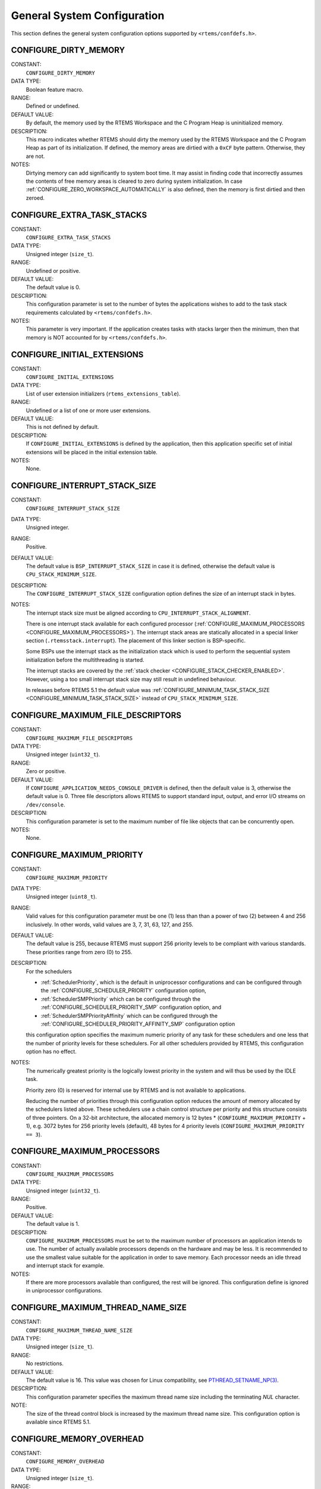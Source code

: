 .. SPDX-License-Identifier: CC-BY-SA-4.0

.. Copyright (C) 1988, 2008 On-Line Applications Research Corporation (OAR)

General System Configuration
============================

This section defines the general system configuration options supported by
``<rtems/confdefs.h>``.

.. index:: CONFIGURE_DIRTY_MEMORY

.. _CONFIGURE_DIRTY_MEMORY:

CONFIGURE_DIRTY_MEMORY
----------------------

CONSTANT:
    ``CONFIGURE_DIRTY_MEMORY``

DATA TYPE:
    Boolean feature macro.

RANGE:
    Defined or undefined.

DEFAULT VALUE:
    By default, the memory used by the RTEMS Workspace and the C Program Heap
    is uninitialized memory.

DESCRIPTION:
    This macro indicates whether RTEMS should dirty the memory used by the
    RTEMS Workspace and the C Program Heap as part of its initialization.  If
    defined, the memory areas are dirtied with a ``0xCF`` byte pattern.
    Otherwise, they are not.

NOTES:
    Dirtying memory can add significantly to system boot time.  It may assist in
    finding code that incorrectly assumes the contents of free memory areas is
    cleared to zero during system initialization.  In case
    :ref:`CONFIGURE_ZERO_WORKSPACE_AUTOMATICALLY` is also defined, then the
    memory is first dirtied and then zeroed.

.. index:: CONFIGURE_EXTRA_TASK_STACKS
.. index:: memory for task tasks

.. _CONFIGURE_EXTRA_TASK_STACKS:

CONFIGURE_EXTRA_TASK_STACKS
---------------------------

CONSTANT:
    ``CONFIGURE_EXTRA_TASK_STACKS``

DATA TYPE:
    Unsigned integer (``size_t``).

RANGE:
    Undefined or positive.

DEFAULT VALUE:
    The default value is 0.

DESCRIPTION:
    This configuration parameter is set to the number of bytes the applications
    wishes to add to the task stack requirements calculated by
    ``<rtems/confdefs.h>``.

NOTES:
    This parameter is very important.  If the application creates tasks with
    stacks larger then the minimum, then that memory is NOT accounted for by
    ``<rtems/confdefs.h>``.

.. index:: CONFIGURE_INITIAL_EXTENSIONS

.. _CONFIGURE_INITIAL_EXTENSIONS:

CONFIGURE_INITIAL_EXTENSIONS
----------------------------

CONSTANT:
    ``CONFIGURE_INITIAL_EXTENSIONS``

DATA TYPE:
    List of user extension initializers (``rtems_extensions_table``).

RANGE:
    Undefined or a list of one or more user extensions.

DEFAULT VALUE:
    This is not defined by default.

DESCRIPTION:
    If ``CONFIGURE_INITIAL_EXTENSIONS`` is defined by the application, then
    this application specific set of initial extensions will be placed in the
    initial extension table.

NOTES:
    None.

.. index:: CONFIGURE_INTERRUPT_STACK_SIZE
.. index:: interrupt stack size

.. _CONFIGURE_INTERRUPT_STACK_SIZE:

CONFIGURE_INTERRUPT_STACK_SIZE
------------------------------

CONSTANT:
    ``CONFIGURE_INTERRUPT_STACK_SIZE``

DATA TYPE:
    Unsigned integer.

RANGE:
    Positive.

DEFAULT VALUE:
    The default value is ``BSP_INTERRUPT_STACK_SIZE`` in case it is defined,
    otherwise the default value is ``CPU_STACK_MINIMUM_SIZE``.

DESCRIPTION:
    The ``CONFIGURE_INTERRUPT_STACK_SIZE`` configuration option defines the
    size of an interrupt stack in bytes.

NOTES:
    The interrupt stack size must be aligned according to
    ``CPU_INTERRUPT_STACK_ALIGNMENT``.

    There is one interrupt stack available for each configured processor
    (:ref:`CONFIGURE_MAXIMUM_PROCESSORS <CONFIGURE_MAXIMUM_PROCESSORS>`).  The
    interrupt stack areas are statically allocated in a special linker section
    (``.rtemsstack.interrupt``).  The placement of this linker section is
    BSP-specific.

    Some BSPs use the interrupt stack as the initialization stack which is used
    to perform the sequential system initialization before the multithreading
    is started.

    The interrupt stacks are covered by the :ref:`stack checker
    <CONFIGURE_STACK_CHECKER_ENABLED>`.  However, using a too small interrupt
    stack size may still result in undefined behaviour.

    In releases before RTEMS 5.1 the default value was
    :ref:`CONFIGURE_MINIMUM_TASK_STACK_SIZE
    <CONFIGURE_MINIMUM_TASK_STACK_SIZE>` instead of ``CPU_STACK_MINIMUM_SIZE``.

.. index:: CONFIGURE_MAXIMUM_FILE_DESCRIPTORS
.. index:: maximum file descriptors

.. _CONFIGURE_MAXIMUM_FILE_DESCRIPTORS:

CONFIGURE_MAXIMUM_FILE_DESCRIPTORS
----------------------------------

CONSTANT:
    ``CONFIGURE_MAXIMUM_FILE_DESCRIPTORS``

DATA TYPE:
    Unsigned integer (``uint32_t``).

RANGE:
    Zero or positive.

DEFAULT VALUE:
    If ``CONFIGURE_APPLICATION_NEEDS_CONSOLE_DRIVER`` is defined, then the
    default value is 3, otherwise the default value is 0.  Three file
    descriptors allows RTEMS to support standard input, output, and error I/O
    streams on ``/dev/console``.

DESCRIPTION:
    This configuration parameter is set to the maximum number of file like
    objects that can be concurrently open.

NOTES:
    None.

.. index:: CONFIGURE_MAXIMUM_PRIORITY
.. index:: maximum priority
.. index:: number of priority levels

.. _CONFIGURE_MAXIMUM_PRIORITY:

CONFIGURE_MAXIMUM_PRIORITY
--------------------------

CONSTANT:
    ``CONFIGURE_MAXIMUM_PRIORITY``

DATA TYPE:
    Unsigned integer (``uint8_t``).

RANGE:
    Valid values for this configuration parameter must be one (1) less than
    than a power of two (2) between 4 and 256 inclusively.  In other words,
    valid values are 3, 7, 31, 63, 127, and 255.

DEFAULT VALUE:
    The default value is 255, because RTEMS must support 256 priority levels to
    be compliant with various standards. These priorities range from zero (0)
    to 255.

DESCRIPTION:
   For the schedulers

   * :ref:`SchedulerPriority`, which is the default in uniprocessor
     configurations and can be configured through the
     :ref:`CONFIGURE_SCHEDULER_PRIORITY` configuration option,

   * :ref:`SchedulerSMPPriority` which can be configured through the
     :ref:`CONFIGURE_SCHEDULER_PRIORITY_SMP` configuration option, and

   * :ref:`SchedulerSMPPriorityAffinity` which can be configured through the
     :ref:`CONFIGURE_SCHEDULER_PRIORITY_AFFINITY_SMP` configuration option

   this configuration option specifies the maximum numeric priority of any task
   for these schedulers and one less that the number of priority levels for
   these schedulers.  For all other schedulers provided by RTEMS, this
   configuration option has no effect.

NOTES:
   The numerically greatest priority is the logically lowest priority in the
   system and will thus be used by the IDLE task.

   Priority zero (0) is reserved for internal use by RTEMS and is not available
   to applications.

   Reducing the number of priorities through this configuration option reduces
   the amount of memory allocated by the schedulers listed above.  These
   schedulers use a chain control structure per priority and this structure
   consists of three pointers.  On a 32-bit architecture, the allocated memory
   is 12 bytes * (``CONFIGURE_MAXIMUM_PRIORITY`` + 1), e.g. 3072 bytes for 256
   priority levels (default), 48 bytes for 4 priority levels
   (``CONFIGURE_MAXIMUM_PRIORITY == 3``).

.. index:: CONFIGURE_MAXIMUM_PROCESSORS

.. _CONFIGURE_MAXIMUM_PROCESSORS:

CONFIGURE_MAXIMUM_PROCESSORS
----------------------------

CONSTANT:
    ``CONFIGURE_MAXIMUM_PROCESSORS``

DATA TYPE:
    Unsigned integer (``uint32_t``).

RANGE:
    Positive.

DEFAULT VALUE:
    The default value is 1.

DESCRIPTION:
    ``CONFIGURE_MAXIMUM_PROCESSORS`` must be set to the maximum number of
    processors an application intends to use.  The number of actually available
    processors depends on the hardware and may be less.  It is recommended to
    use the smallest value suitable for the application in order to save
    memory.  Each processor needs an idle thread and interrupt stack for
    example.

NOTES:
    If there are more processors available than configured, the rest will be
    ignored.  This configuration define is ignored in uniprocessor
    configurations.

.. index:: CONFIGURE_MAXIMUM_THREAD_NAME_SIZE
.. index:: maximum thread name size

.. _CONFIGURE_MAXIMUM_THREAD_NAME_SIZE:

CONFIGURE_MAXIMUM_THREAD_NAME_SIZE
----------------------------------

CONSTANT:
    ``CONFIGURE_MAXIMUM_THREAD_NAME_SIZE``

DATA TYPE:
    Unsigned integer (``size_t``).

RANGE:
    No restrictions.

DEFAULT VALUE:
    The default value is 16.  This value was chosen for Linux compatibility,
    see
    `PTHREAD_SETNAME_NP(3) <http://man7.org/linux/man-pages/man3/pthread_setname_np.3.html>`_.

DESCRIPTION:
   This configuration parameter specifies the maximum thread name size
   including the terminating `NUL` character.

NOTE:
   The size of the thread control block is increased by the maximum thread name
   size.  This configuration option is available since RTEMS 5.1.

.. index:: CONFIGURE_MEMORY_OVERHEAD

.. _CONFIGURE_MEMORY_OVERHEAD:

CONFIGURE_MEMORY_OVERHEAD
-------------------------

CONSTANT:
    ``CONFIGURE_MEMORY_OVERHEAD``

DATA TYPE:
    Unsigned integer (``size_t``).

RANGE:
    Zero or positive.

DEFAULT VALUE:
    The default value is 0.

DESCRIPTION:
    This parameter is set to the number of kilobytes the application wishes to
    add to the requirements calculated by ``<rtems/confdefs.h>``.

NOTES:
    This configuration parameter should only be used when it is suspected that
    a bug in ``<rtems/confdefs.h>`` has resulted in an underestimation.
    Typically the memory allocation will be too low when an application does
    not account for all message queue buffers or task stacks.

.. index:: CONFIGURE_MESSAGE_BUFFER_MEMORY
.. index:: configure message queue buffer memory
.. index:: CONFIGURE_MESSAGE_BUFFERS_FOR_QUEUE
.. index:: memory for a single message queue's buffers

.. _CONFIGURE_MESSAGE_BUFFER_MEMORY:

CONFIGURE_MESSAGE_BUFFER_MEMORY
-------------------------------

CONSTANT:
    ``CONFIGURE_MESSAGE_BUFFER_MEMORY``

DATA TYPE:
    integer summation macro

RANGE:
    undefined (zero) or calculation resulting in a positive integer

DEFAULT VALUE:
    The default value is zero.

DESCRIPTION:
    The value of this configuration option defines the number of bytes
    resereved for message queue buffers in the RTEMS Workspace.

NOTES:
    The configuration options :ref:`CONFIGURE_MAXIMUM_MESSAGE_QUEUES` and
    :ref:`CONFIGURE_MAXIMUM_POSIX_MESSAGE_QUEUES` define only how many message
    queues can be created by the application.  The memory for the message
    buffers is configured by this option.  For each message queue you have to
    reserve some memory for the message buffers.  The size dependes on the
    maximum number of pending messages and the maximum size of the messages of
    a message queue.  Use the ``CONFIGURE_MESSAGE_BUFFERS_FOR_QUEUE()`` macro
    to specify the message buffer memory for each message queue and sum them up
    to define the value for ``CONFIGURE_MAXIMUM_MESSAGE_QUEUES``.

    The interface for the ``CONFIGURE_MESSAGE_BUFFERS_FOR_QUEUE()`` help
    macro is as follows:

    .. code-block:: c

        CONFIGURE_MESSAGE_BUFFERS_FOR_QUEUE( max_messages, max_msg_size )

    Where ``max_messages`` is the maximum number of pending messages and
    ``max_msg_size`` is the maximum size in bytes of the messages of the
    corresponding message queue.  Both parameters shall be compile time
    constants.  Not using this help macro (e.g. just using
    ``max_messages * max_msg_size``) may result in an underestimate of the
    RTEMS Workspace size.

    The following example illustrates how the
    `CONFIGURE_MESSAGE_BUFFERS_FOR_QUEUE()` help macro can be used to assist in
    calculating the message buffer memory required.  In this example, there are
    two message queues used in this application.  The first message queue has a
    maximum of 24 pending messages with the message structure defined by the
    type ``one_message_type``.  The other message queue has a maximum of 500
    pending messages with the message structure defined by the type
    ``other_message_type``.

    .. code-block:: c

        #define CONFIGURE_MESSAGE_BUFFER_MEMORY ( \
            CONFIGURE_MESSAGE_BUFFERS_FOR_QUEUE( \
              24, \
              sizeof( one_message_type ) \
            ) \
            + CONFIGURE_MESSAGE_BUFFERS_FOR_QUEUE( \
              500, \
              sizeof( other_message_type ) \
            ) \
          )

.. index:: CONFIGURE_MICROSECONDS_PER_TICK
.. index:: tick quantum

.. _CONFIGURE_MICROSECONDS_PER_TICK:

CONFIGURE_MICROSECONDS_PER_TICK
-------------------------------

CONSTANT:
    ``CONFIGURE_MICROSECONDS_PER_TICK``

DATA TYPE:
    Unsigned integer (``uint32_t``).

RANGE:
    Positive.

DEFAULT VALUE:
    This is not defined by default. When not defined, the clock tick quantum is
    configured to be 10,000 microseconds which is ten (10) milliseconds.

DESCRIPTION:
    This constant is  used to specify the length of time between clock ticks.

    When the clock tick quantum value is too low, the system will spend so much
    time processing clock ticks that it does not have processing time available
    to perform application work. In this case, the system will become
    unresponsive.

    The lowest practical time quantum varies widely based upon the speed of the
    target hardware and the architectural overhead associated with
    interrupts. In general terms, you do not want to configure it lower than is
    needed for the application.

    The clock tick quantum should be selected such that it all blocking and
    delay times in the application are evenly divisible by it. Otherwise,
    rounding errors will be introduced which may negatively impact the
    application.

NOTES:
    This configuration parameter has no impact if the Clock Tick Device driver
    is not configured.

    There may be BSP specific limits on the resolution or maximum value of a
    clock tick quantum.

.. index:: CONFIGURE_MINIMUM_TASK_STACK_SIZE
.. index:: minimum task stack size

.. _CONFIGURE_MINIMUM_TASK_STACK_SIZE:

CONFIGURE_MINIMUM_TASK_STACK_SIZE
---------------------------------

CONSTANT:
    ``CONFIGURE_MINIMUM_TASK_STACK_SIZE``

DATA TYPE:
    Unsigned integer (``uint32_t``).

RANGE:
    Positive.

DEFAULT VALUE:
    The default value is architecture-specific.

DESCRIPTION:
    This configuration parameter defines the minimum stack size in bytes for
    every user task or thread in the system.

NOTES:
    Adjusting this parameter should be done with caution.  Examining the actual
    stack usage using the stack checker usage reporting facility is recommended
    (see also :ref:`CONFIGURE_STACK_CHECKER_ENABLED <CONFIGURE_STACK_CHECKER_ENABLED>`).

    This parameter can be used to lower the minimum from that recommended. This
    can be used in low memory systems to reduce memory consumption for
    stacks. However, this must be done with caution as it could increase the
    possibility of a blown task stack.

    This parameter can be used to increase the minimum from that
    recommended. This can be used in higher memory systems to reduce the risk
    of stack overflow without performing analysis on actual consumption.

    By default, this configuration parameter defines also the minimum stack
    size of POSIX threads.  This can be changed with the
    :ref:`CONFIGURE_MINIMUM_POSIX_THREAD_STACK_SIZE <CONFIGURE_MINIMUM_POSIX_THREAD_STACK_SIZE>`
    configuration option.

    In releases before RTEMS 5.1 the ``CONFIGURE_MINIMUM_TASK_STACK_SIZE`` was
    used to define the default value of :ref:`CONFIGURE_INTERRUPT_STACK_SIZE
    <CONFIGURE_INTERRUPT_STACK_SIZE>`.

.. index:: CONFIGURE_STACK_CHECKER_ENABLED

.. _CONFIGURE_STACK_CHECKER_ENABLED:

CONFIGURE_STACK_CHECKER_ENABLED
-------------------------------

CONSTANT:
    ``CONFIGURE_STACK_CHECKER_ENABLED``

DATA TYPE:
    Boolean feature macro.

RANGE:
    Defined or undefined.

DEFAULT VALUE:
    This is not defined by default, and thus stack checking is disabled.

DESCRIPTION:
    This configuration parameter is defined when the application wishes to
    enable run-time stack bounds checking.

NOTES:
    In 4.9 and older, this configuration parameter was named ``STACK_CHECKER_ON``.

    This increases the time required to create tasks as well as adding overhead
    to each context switch.

.. index:: CONFIGURE_TICKS_PER_TIMESLICE
.. index:: ticks per timeslice

.. _CONFIGURE_TICKS_PER_TIMESLICE:

CONFIGURE_TICKS_PER_TIMESLICE
-----------------------------

CONSTANT:
    ``CONFIGURE_TICKS_PER_TIMESLICE``

DATA TYPE:
    Unsigned integer (``uint32_t``).

RANGE:
    Positive.

DEFAULT VALUE:
    The default value is 50.

DESCRIPTION:
    This configuration parameter specifies the length of the timeslice quantum
    in ticks for each task.

NOTES:
    This configuration parameter has no impact if the Clock Tick Device driver
    is not configured.

.. index:: CONFIGURE_UNIFIED_WORK_AREAS
.. index:: unified work areas
.. index:: separate work areas
.. index:: RTEMS Workspace
.. index:: C Program Heap

.. _CONFIGURE_UNIFIED_WORK_AREAS:

CONFIGURE_UNIFIED_WORK_AREAS
----------------------------

CONSTANT:
    ``CONFIGURE_UNIFIED_WORK_AREAS``

DATA TYPE:
    Boolean feature macro.

RANGE:
    Defined or undefined.

DEFAULT VALUE:
    This is not defined by default, which specifies that the C Program Heap and
    the RTEMS Workspace will be separate.

DESCRIPTION:
    When defined, the C Program Heap and the RTEMS Workspace will be one pool
    of memory.

    When not defined, there will be separate memory pools for the RTEMS
    Workspace and C Program Heap.

NOTES:
    Having separate pools does have some advantages in the event a task blows a
    stack or writes outside its memory area. However, in low memory systems the
    overhead of the two pools plus the potential for unused memory in either
    pool is very undesirable.

    In high memory environments, this is desirable when you want to use the
    RTEMS "unlimited" objects option.  You will be able to create objects until
    you run out of all available memory rather then just until you run out of
    RTEMS Workspace.

.. _CONFIGURE_UNLIMITED_ALLOCATION_SIZE:

CONFIGURE_UNLIMITED_ALLOCATION_SIZE
-----------------------------------

CONSTANT:
    ``CONFIGURE_UNLIMITED_ALLOCATION_SIZE``

DATA TYPE:
    Unsigned integer (``uint32_t``).

RANGE:
    Positive.

DEFAULT VALUE:
    If not defined and ``CONFIGURE_UNLIMITED_OBJECTS`` is defined, the default
    value is eight (8).

DESCRIPTION:
    ``CONFIGURE_UNLIMITED_ALLOCATION_SIZE`` provides an allocation size to use
    for ``rtems_resource_unlimited`` when using
    ``CONFIGURE_UNLIMITED_OBJECTS``.

NOTES:
    By allowing users to declare all resources as being unlimited the user can
    avoid identifying and limiting the resources
    used. ``CONFIGURE_UNLIMITED_OBJECTS`` does not support varying the
    allocation sizes for different objects; users who want that much control
    can define the ``rtems_resource_unlimited`` macros themselves.

.. index:: CONFIGURE_UNLIMITED_OBJECTS

.. _CONFIGURE_UNLIMITED_OBJECTS:

CONFIGURE_UNLIMITED_OBJECTS
---------------------------

CONSTANT:
    ``CONFIGURE_UNLIMITED_OBJECTS``

DATA TYPE:
    Boolean feature macro.

RANGE:
    Defined or undefined.

DEFAULT VALUE:
    This is not defined by default.

DESCRIPTION:
    ``CONFIGURE_UNLIMITED_OBJECTS`` enables ``rtems_resource_unlimited`` mode
    for Classic API and POSIX API objects that do not already have a specific
    maximum limit defined.

NOTES:
    When using unlimited objects, it is common practice to also specify
    ``CONFIGURE_UNIFIED_WORK_AREAS`` so the system operates with a single pool
    of memory for both RTEMS and application memory allocations.

.. index:: CONFIGURE_VERBOSE_SYSTEM_INITIALIZATION

.. _CONFIGURE_VERBOSE_SYSTEM_INITIALIZATION:

CONFIGURE_VERBOSE_SYSTEM_INITIALIZATION
---------------------------------------

CONSTANT:
    ``CONFIGURE_VERBOSE_SYSTEM_INITIALIZATION``

DATA TYPE:
    Boolean feature macro.

RANGE:
    Defined or undefined.

DEFAULT VALUE:
    This is not defined by default, and thus the system initialization is
    quiet.

DESCRIPTION:
    This configuration option enables to print some information during system
    initialization.

NOTES:
    You may use this feature to debug system initialization issues.  The
    printk() function is used to print the information.

.. index:: CONFIGURE_ZERO_WORKSPACE_AUTOMATICALLY
.. index:: clear C Program Heap
.. index:: clear RTEMS Workspace
.. index:: zero C Program Heap
.. index:: zero RTEMS Workspace

.. _CONFIGURE_ZERO_WORKSPACE_AUTOMATICALLY:

CONFIGURE_ZERO_WORKSPACE_AUTOMATICALLY
--------------------------------------

CONSTANT:
    ``CONFIGURE_ZERO_WORKSPACE_AUTOMATICALLY``

DATA TYPE:
    Boolean feature macro.

RANGE:
    Defined or undefined.

DEFAULT VALUE:
    This is not defined by default.  The default is *NOT* to zero out the RTEMS
    Workspace or C Program Heap.

DESCRIPTION:
    This macro indicates whether RTEMS should zero the RTEMS Workspace and C
    Program Heap as part of its initialization.  If defined, the memory regions
    are zeroed.  Otherwise, they are not.

NOTES:
    Zeroing memory can add significantly to system boot time. It is not
    necessary for RTEMS but is often assumed by support libraries.  In case
    :ref:`CONFIGURE_DIRTY_MEMORY` is also defined, then the memory is first
    dirtied and then zeroed.
